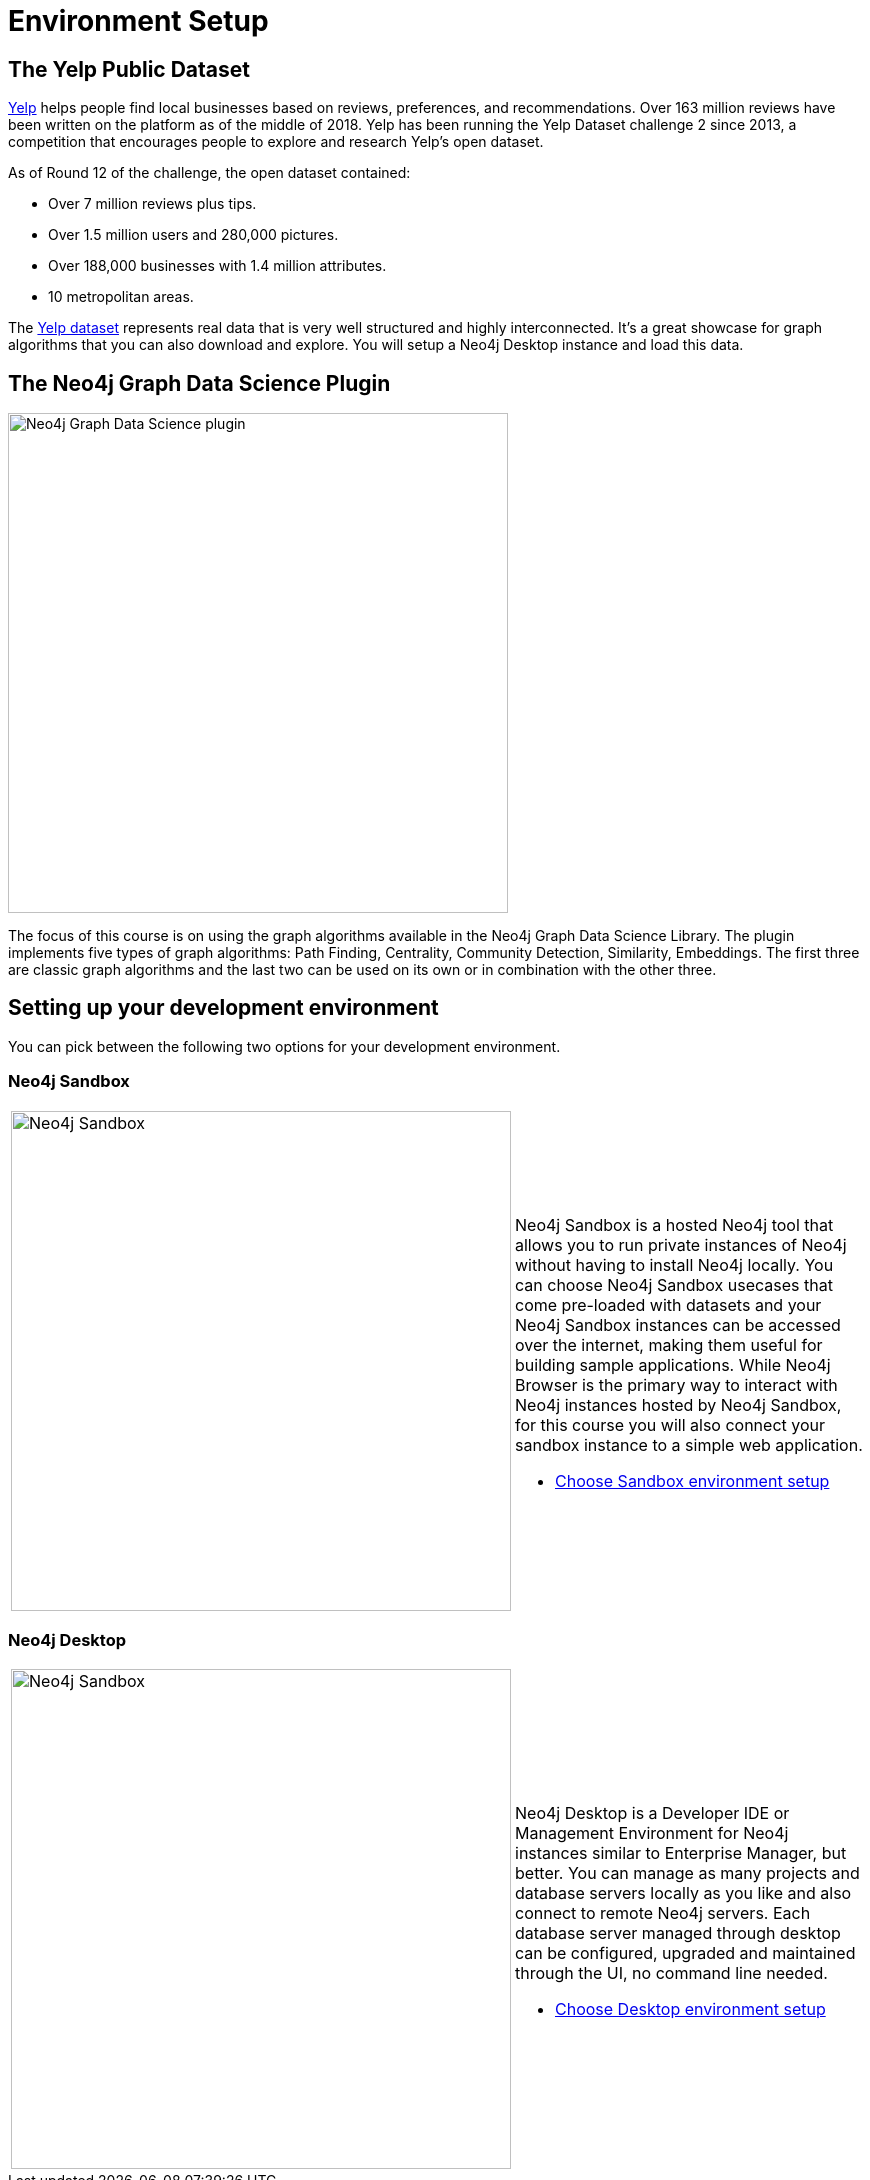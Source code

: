 = Environment Setup
:slug: 01-gdsaa-environment-setup
:imagesdir: ../images
:page-slug: {slug}
:page-layout: training
:page-module-duration-minutes: 5
:page-pagination: previous

== The Yelp Public Dataset

https://www.yelp.com/[Yelp^] helps people find local businesses based on reviews, preferences, and recommendations.
Over 163 million reviews have been written on the platform as of the middle of 2018.
Yelp has been running the Yelp Dataset challenge 2 since 2013, a competition that encourages people to explore and research Yelp’s open dataset.

As of Round 12 of the challenge, the open dataset contained:

* Over 7 million reviews plus tips.
* Over 1.5 million users and 280,000 pictures.
* Over 188,000 businesses with 1.4 million attributes.
* 10 metropolitan areas.

The https://www.yelp.com/dataset[Yelp dataset^] represents real data that is very well structured and highly interconnected.
It’s a great showcase for graph algorithms that you can also download and explore. You will setup a Neo4j Desktop instance and load this data.

== The Neo4j Graph Data Science Plugin

[.is-half.left-column]
--
image::gdsplugin.png[Neo4j Graph Data Science plugin,width=500,align=center]
--

[.is-half.right-column]
--
The focus of this course is on using the graph algorithms available in the Neo4j Graph Data Science Library. The plugin implements five types of graph algorithms: Path Finding, Centrality, Community Detection, Similarity, Embeddings. The first three are classic graph algorithms and the last two can be used on its own or in combination with the other three.
--

== Setting up your development environment

You can pick between the following two options for your development environment.

=== Neo4j Sandbox

[frame="none", cols="^.^,<.^"]
|===
a|image::sandbox.png[Neo4j Sandbox,width=500,align=center]
a|
Neo4j Sandbox is a hosted Neo4j tool that allows you to run private instances of Neo4j without having to install Neo4j locally. You can choose Neo4j Sandbox usecases that come pre-loaded with datasets and your Neo4j Sandbox instances can be accessed over the internet, making them useful for building sample applications. While Neo4j Browser is the primary way to interact with Neo4j instances hosted by Neo4j Sandbox, for this course you will also connect your sandbox instance to a simple web application.

- xref:02a-gdsaa-sandbox-environment.adoc[Choose Sandbox environment setup,role=btn]

|===


=== Neo4j Desktop

[frame="none", cols="^.^,<.^"]
|===
a|image::desktop.png[Neo4j Sandbox,width=500,align=center]
a|
Neo4j Desktop is a Developer IDE or Management Environment for Neo4j instances similar to Enterprise Manager, but better. 
You can manage as many projects and database servers locally as you like and also connect to remote Neo4j servers.
Each database server managed through desktop can be configured, upgraded and maintained through the UI, no command line needed.

- xref:02b-gdsaa-desktop-environment.adoc[Choose Desktop environment setup,role=btn]

|===

